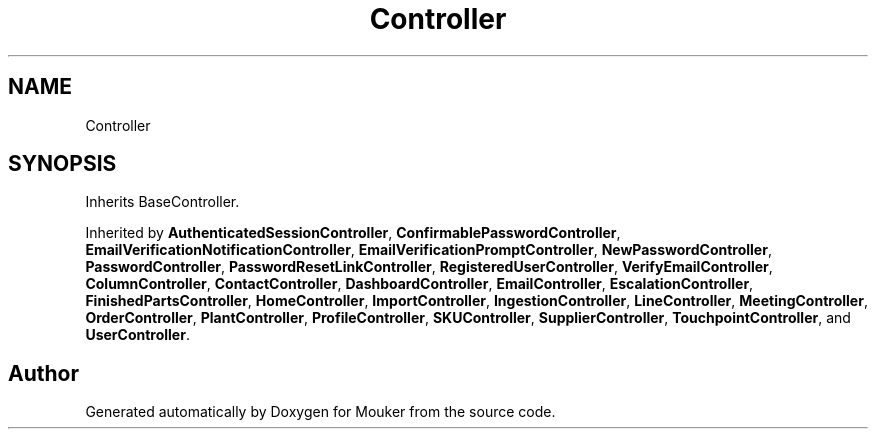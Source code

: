 .TH "Controller" 3 "Mouker" \" -*- nroff -*-
.ad l
.nh
.SH NAME
Controller
.SH SYNOPSIS
.br
.PP
.PP
Inherits BaseController\&.
.PP
Inherited by \fBAuthenticatedSessionController\fP, \fBConfirmablePasswordController\fP, \fBEmailVerificationNotificationController\fP, \fBEmailVerificationPromptController\fP, \fBNewPasswordController\fP, \fBPasswordController\fP, \fBPasswordResetLinkController\fP, \fBRegisteredUserController\fP, \fBVerifyEmailController\fP, \fBColumnController\fP, \fBContactController\fP, \fBDashboardController\fP, \fBEmailController\fP, \fBEscalationController\fP, \fBFinishedPartsController\fP, \fBHomeController\fP, \fBImportController\fP, \fBIngestionController\fP, \fBLineController\fP, \fBMeetingController\fP, \fBOrderController\fP, \fBPlantController\fP, \fBProfileController\fP, \fBSKUController\fP, \fBSupplierController\fP, \fBTouchpointController\fP, and \fBUserController\fP\&.

.SH "Author"
.PP 
Generated automatically by Doxygen for Mouker from the source code\&.
